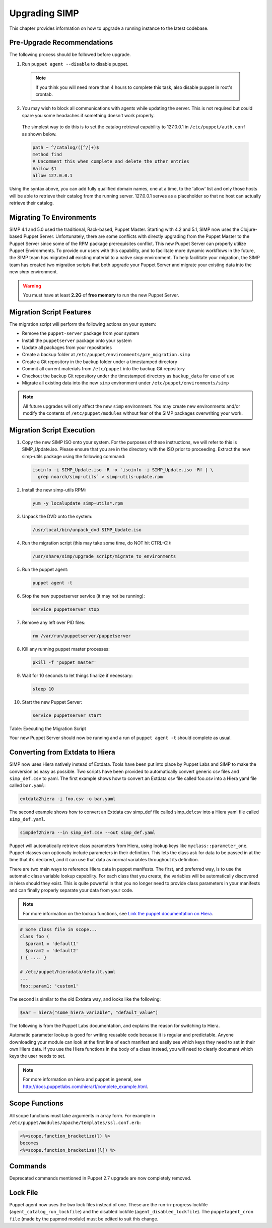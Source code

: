 Upgrading SIMP
==============

This chapter provides information on how to upgrade a running instance
to the latest codebase.

Pre-Upgrade Recommendations
---------------------------

The following process should be followed before upgrade.

1. Run ``puppet agent --disable`` to disable puppet.

  .. note:: If you think you will need more than 4 hours to complete this task, also disable puppet in root's crontab.

2. You may wish to block all communications with agents while updating the server. This is not required but could spare you some headaches if something doesn't work properly.

  The simplest way to do this is to set the catalog retrieval capability to 127.0.0.1 in ``/etc/puppet/auth.conf`` as shown below.

  .. code-block:: bash

    path ~ ^/catalog/([^/]+)$
    method find
    # Uncomment this when complete and delete the other entries
    #allow $1
    allow 127.0.0.1

Using the syntax above, you can add fully qualified domain names, one at a time, to the 'allow' list and only those hosts will be able to retrieve their catalog from the running server. 127.0.0.1 serves as a placeholder so that no host can actually retrieve their catalog.


Migrating To Environments
-------------------------

SIMP 4.1 and 5.0 used the traditional, Rack-based, Puppet Master.
Starting with 4.2 and 5.1, SIMP now uses the Clojure-based Puppet
Server. Unfortunately, there are some conflicts with directly upgrading
from the Puppet Master to the Puppet Server since some of the RPM
package prerequisites conflict. This new Puppet Server can properly
utilize Puppet Environments. To provide our users with this capability,
and to facilitate more dynamic workflows in the future, the SIMP team
has migrated **all** existing material to a native *simp* environment.
To help facilitate your migration, the SIMP team has created two
migration scripts that both upgrade your Puppet Server and migrate your
existing data into the new *simp* environment.

.. warning::

    You must have at least **2.2G** of **free memory** to run the new
    Puppet Server.

Migration Script Features
-------------------------

The migration script will perform the following actions on your system:

-  Remove the ``puppet-server`` package from your system

-  Install the ``puppetserver`` package onto your system

-  Update all packages from your repositories

-  Create a backup folder at
   ``/etc/puppet/environments/pre_migration.simp``

-  Create a Git repository in the backup folder under a timestamped
   directory

-  Commit all current materials from ``/etc/puppet`` into the backup Git
   repository

-  Checkout the backup Git repository under the timestamped directory as
   ``backup_data`` for ease of use

-  Migrate all existing data into the new ``simp`` environment under
   ``/etc/puppet/environments/simp``

.. note::

    All future upgrades will only affect the new ``simp`` environment.
    You may create new environments and/or modify the contents of
    ``/etc/puppet/modules`` without fear of the SIMP packages overwriting
    your work.

Migration Script Execution
--------------------------

1. Copy the new SIMP ISO onto your system. For the purposes of these instructions, we will refer to this is SIMP_Update.iso. Please ensure that you are in the directory with the ISO prior to proceeding. Extract the new simp-utils package using the following command:

  .. code-block:: bash

    isoinfo -i SIMP_Update.iso -R -x `isoinfo -i SIMP_Update.iso -Rf | \
      grep noarch/simp-utils` > simp-utils-update.rpm

2. Install the new simp-utils RPM:

  .. code-block:: bash

    yum -y localupdate simp-utils*.rpm

3. Unpack the DVD onto the system:

  .. code-block:: bash

    /usr/local/bin/unpack_dvd SIMP_Update.iso

4. Run the migration script (this may take some time, do NOT hit CTRL-C!):

  .. code-block:: bash

    /usr/share/simp/upgrade_script/migrate_to_environments

5. Run the puppet agent:

  .. code-block:: bash

    puppet agent -t

6. Stop the new puppetserver service (it may not be running):

  .. code-block:: bash

    service puppetserver stop

7. Remove any left over PID files:

  .. code-block:: bash

    rm /var/run/puppetserver/puppetserver

8. Kill any running puppet master processes:

  .. code-block:: bash

    pkill -f 'puppet master'

9. Wait for 10 seconds to let things finalize if necessary:

  .. code-block:: bash

    sleep 10

10. Start the new Puppet Server:

  .. code-block:: bash

    service puppetserver start


Table: Executing the Migration Script

Your new Puppet Server should now be running and a run of ``puppet agent -t`` should complete as usual.

Converting from Extdata to Hiera
--------------------------------

SIMP now uses Hiera natively instead of Extdata. Tools have been put
into place by Puppet Labs and SIMP to make the conversion as easy as
possible. Two scripts have been provided to automatically convert
generic csv files and ``simp_def.csv`` to yaml. The first example shows how
to convert an Extdata csv file called foo.csv into a Hiera yaml file
called ``bar.yaml``:

.. code-block:: ruby

  extdata2hiera -i foo.csv -o bar.yaml


The second example shows how to convert an Extdata csv simp_def file
called simp\_def.csv into a Hiera yaml file called ``simp_def.yaml``.

.. code-block:: ruby

  simpdef2hiera --in simp_def.csv --out simp_def.yaml


Puppet will automatically retrieve class parameters from Hiera, using
lookup keys like ``myclass::parameter_one``. Puppet classes can optionally
include parameters in their definition. This lets the class ask for data
to be passed in at the time that it’s declared, and it can use that data
as normal variables throughout its definition.

There are two main ways to reference Hiera data in puppet manifests. The
first, and preferred way, is to use the automatic class variable lookup
capability. For each class that you create, the variables will be
automatically discovered in hiera should they exist. This is quite
powerful in that you no longer need to provide class parameters in your
manifests and can finally properly separate your data from your code.

.. note::

    For more information on the lookup functions, see
    `Link the puppet documentation on Hiera <http://docs.puppetlabs.com/hiera/1/puppet.html#hiera-lookup-functions>`_.

.. code-block:: ruby

  # Some class file in scope...
  class foo (
    $param1 = 'default1'
    $param2 = 'default2'
  ) { .... }

  # /etc/puppet/hieradata/default.yaml
  ---
  foo::param1: 'custom1'


The second is similar to the old Extdata way, and looks like the
following:

.. code-block:: ruby

  $var = hiera("some_hiera_variable", "default_value")


The following is from the Puppet Labs documentation, and explains the
reason for switching to Hiera.

Automatic parameter lookup is good for writing reusable code because it
is regular and predictable. Anyone downloading your module can look at
the first line of each manifest and easily see which keys they need to
set in their own Hiera data. If you use the Hiera functions in the body
of a class instead, you will need to clearly document which keys the
user needs to set.

.. note::

    For more information on hiera and puppet in general, see
    http://docs.puppetlabs.com/hiera/1/complete_example.html.

Scope Functions
---------------

All scope functions must take arguments in array form. For example in
``/etc/puppet/modules/apache/templates/ssl.conf.erb``:

.. code-block:: erb

  <%=scope.function_bracketize(l) %>
  becomes
  <%=scope.function_bracketize([l]) %>


Commands
--------

Deprecated commands mentioned in Puppet 2.7 upgrade are now completely
removed.

Lock File
---------

Puppet agent now uses the two lock files instead of one. These are the
run-in-progress lockfile (``agent_catalog_run_lockfile``) and the
disabled lockfile (``agent_disabled_lockfile``). The ``puppetagent_cron
file`` (made by the pupmod module) must be edited to suit this change.
